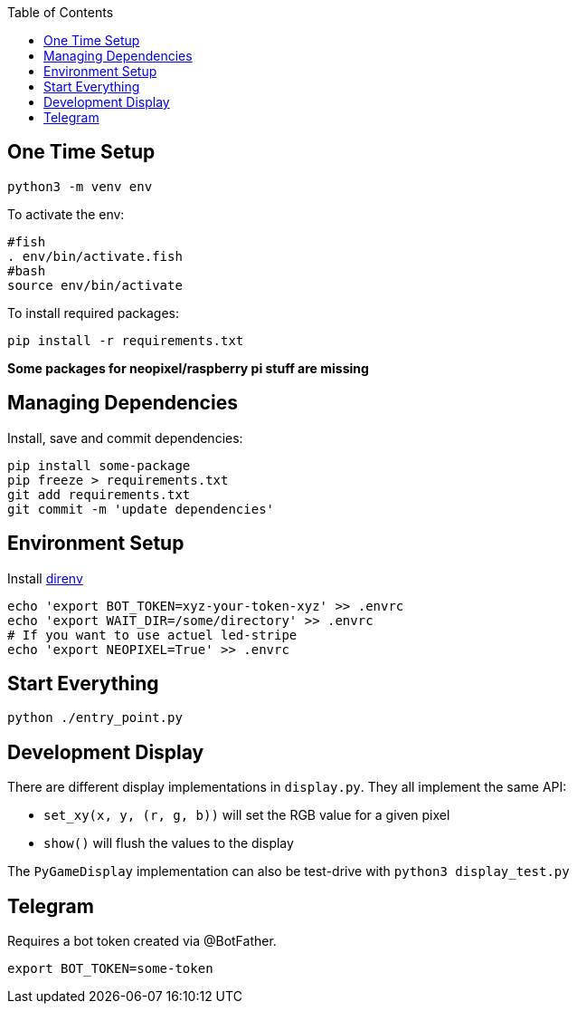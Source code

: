 :toc:

== One Time Setup

[source,sh]
....
python3 -m venv env
....

To activate the env:

[source,sh]
....
#fish
. env/bin/activate.fish
#bash
source env/bin/activate
....

To install required packages:

[source,sh]
....
pip install -r requirements.txt
....

*Some packages for neopixel/raspberry pi stuff are missing*

== Managing Dependencies

Install, save and commit dependencies:

[source,sh]
....
pip install some-package
pip freeze > requirements.txt
git add requirements.txt
git commit -m 'update dependencies'
....

== Environment Setup

Install https://direnv.net/[direnv]

[source,sh]
....
echo 'export BOT_TOKEN=xyz-your-token-xyz' >> .envrc
echo 'export WAIT_DIR=/some/directory' >> .envrc
# If you want to use actuel led-stripe
echo 'export NEOPIXEL=True' >> .envrc
....

== Start Everything

[source,sh]
....
python ./entry_point.py
....

== Development Display

There are different display implementations in `display.py`. They all implement the same API:

- `set_xy(x, y, (r, g, b))` will set the RGB value for a given pixel
- `show()` will flush the values to the display

The `PyGameDisplay` implementation can also be test-drive with `python3 display_test.py`

== Telegram

Requires a bot token created via @BotFather.

[source,sh]
....
export BOT_TOKEN=some-token
....
